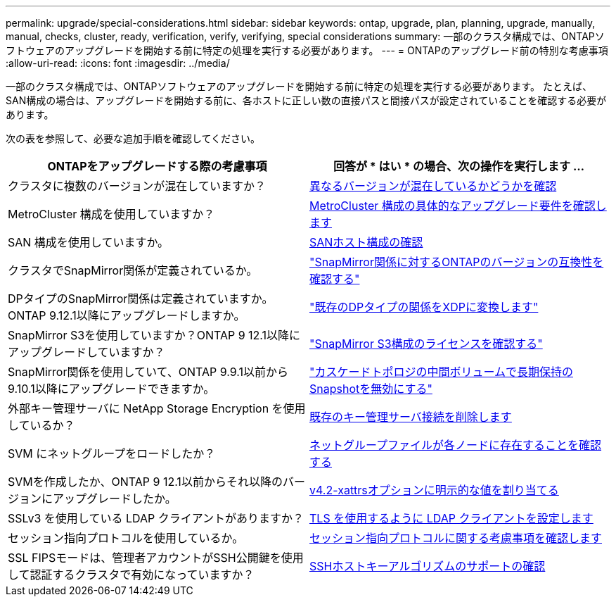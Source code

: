 ---
permalink: upgrade/special-considerations.html 
sidebar: sidebar 
keywords: ontap, upgrade, plan, planning, upgrade, manually, manual, checks, cluster, ready, verification, verify, verifying, special considerations 
summary: 一部のクラスタ構成では、ONTAPソフトウェアのアップグレードを開始する前に特定の処理を実行する必要があります。 
---
= ONTAPのアップグレード前の特別な考慮事項
:allow-uri-read: 
:icons: font
:imagesdir: ../media/


[role="lead"]
一部のクラスタ構成では、ONTAPソフトウェアのアップグレードを開始する前に特定の処理を実行する必要があります。  たとえば、SAN構成の場合は、アップグレードを開始する前に、各ホストに正しい数の直接パスと間接パスが設定されていることを確認する必要があります。

次の表を参照して、必要な追加手順を確認してください。

[cols="2*"]
|===
| ONTAPをアップグレードする際の考慮事項 | 回答が * はい * の場合、次の操作を実行します ... 


| クラスタに複数のバージョンが混在していますか？ | xref:concept_mixed_version_requirements.html[異なるバージョンが混在しているかどうかを確認] 


| MetroCluster 構成を使用していますか？  a| 
xref:concept_upgrade_requirements_for_metrocluster_configurations.html[MetroCluster 構成の具体的なアップグレード要件を確認します]



| SAN 構成を使用していますか。 | xref:task_verifying_the_san_configuration.html[SANホスト構成の確認] 


| クラスタでSnapMirror関係が定義されているか。 | link:../data-protection/compatible-ontap-versions-snapmirror-concept.html["SnapMirror関係に対するONTAPのバージョンの互換性を確認する"] 


| DPタイプのSnapMirror関係は定義されていますか。ONTAP 9.12.1以降にアップグレードしますか。 | link:../data-protection/convert-snapmirror-version-flexible-task.html["既存のDPタイプの関係をXDPに変換します"] 


| SnapMirror S3を使用していますか？ONTAP 9 12.1以降にアップグレードしていますか？ | link:considerations-for-s3-snapmirror-concept.html["SnapMirror S3構成のライセンスを確認する"] 


| SnapMirror関係を使用していて、ONTAP 9.9.1以前から9.10.1以降にアップグレードできますか。 | link:snapmirror-cascade-relationship-blocked.html["カスケードトポロジの中間ボリュームで長期保持のSnapshotを無効にする"] 


| 外部キー管理サーバに NetApp Storage Encryption を使用しているか？ | xref:task-prep-node-upgrade-nse-with-ext-kmip-servers.html[既存のキー管理サーバ接続を削除します] 


| SVM にネットグループをロードしたか？ | xref:task_verifying_that_the_netgroup_file_is_present_on_all_nodes.html[ネットグループファイルが各ノードに存在することを確認する] 


| SVMを作成したか、ONTAP 9 12.1以前からそれ以降のバージョンにアップグレードしたか。 | xref:task_verifying_that_the_netgroup_file_is_present_on_all_nodes.html[v4.2-xattrsオプションに明示的な値を割り当てる] 


| SSLv3 を使用している LDAP クライアントがありますか？ | xref:task_configuring_ldap_clients_to_use_tls_for_highest_security.html[TLS を使用するように LDAP クライアントを設定します] 


| セッション指向プロトコルを使用しているか。 | xref:concept_considerations_for_session_oriented_protocols.html[セッション指向プロトコルに関する考慮事項を確認します] 


| SSL FIPSモードは、管理者アカウントがSSH公開鍵を使用して認証するクラスタで有効になっていますか？ | xref:considerations-authenticate-ssh-public-key-fips-concept.html[SSHホストキーアルゴリズムのサポートの確認] 
|===